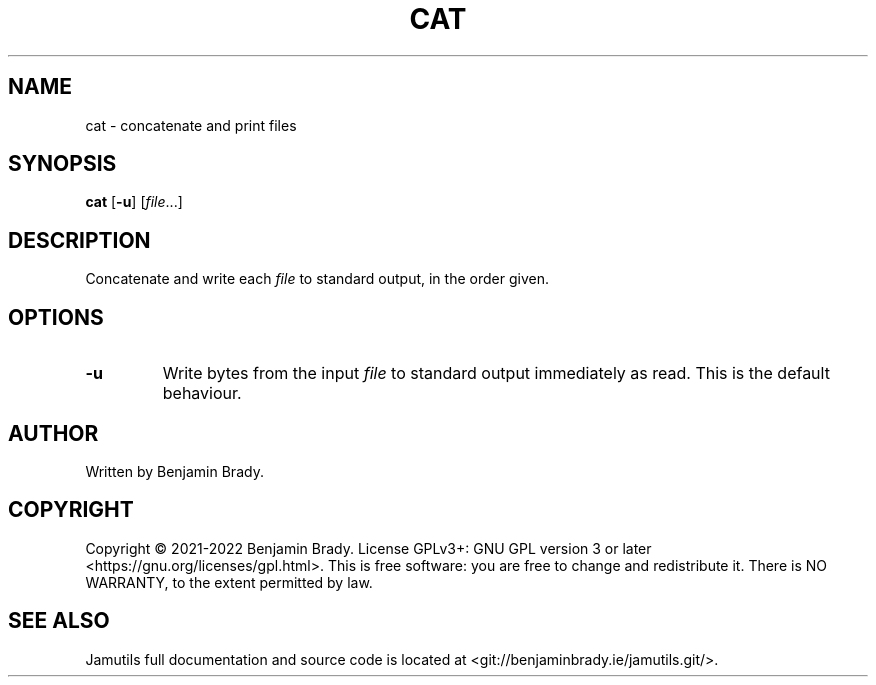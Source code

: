 .TH CAT 1 "March 2022" Jamutils-JAMUTILS_VERSION
.SH NAME
cat \- concatenate and print files
.SH SYNOPSIS
.B cat
.RB [ \-u ]
.RI [ file ...]
.SH DESCRIPTION
Concatenate and write each
.I file
to standard output, in the order given.
.SH OPTIONS
.TP
.B \-u
Write bytes from the input
.I file
to standard output immediately as read. This is the default behaviour.
.SH AUTHOR
Written by Benjamin Brady.
.SH COPYRIGHT
Copyright \(co 2021\-2022 Benjamin Brady. License GPLv3+: GNU GPL version 3 or
later <https://gnu.org/licenses/gpl.html>. This is free software: you are free
to change and redistribute it. There is NO WARRANTY, to the extent permitted by
law.
.SH SEE ALSO
Jamutils full documentation and source code is located at
<git://benjaminbrady.ie/jamutils.git/>.
